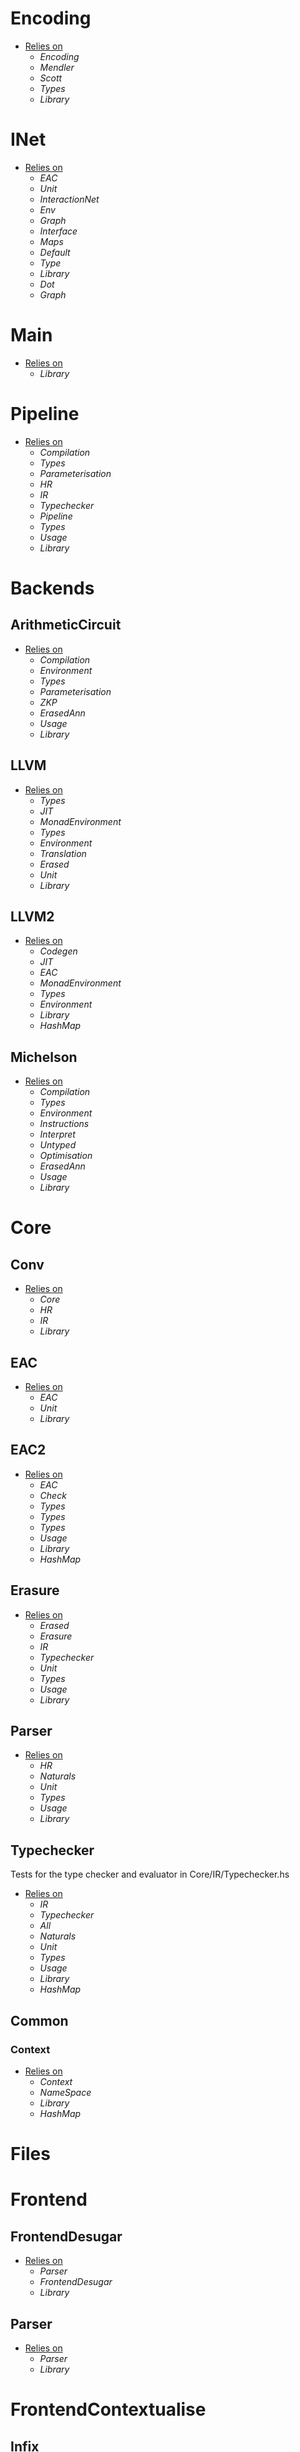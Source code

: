 * Encoding
- _Relies on_
  + [[Encoding]]
  + [[Mendler]]
  + [[Scott]]
  + [[Types]]
  + [[Library]]
* INet
- _Relies on_
  + [[EAC]]
  + [[Unit]]
  + [[InteractionNet]]
  + [[Env]]
  + [[Graph]]
  + [[Interface]]
  + [[Maps]]
  + [[Default]]
  + [[Type]]
  + [[Library]]
  + [[Dot]]
  + [[Graph]]
* Main
- _Relies on_
  + [[Library]]
* Pipeline
- _Relies on_
  + [[Compilation]]
  + [[Types]]
  + [[Parameterisation]]
  + [[HR]]
  + [[IR]]
  + [[Typechecker]]
  + [[Pipeline]]
  + [[Types]]
  + [[Usage]]
  + [[Library]]
* Backends
** ArithmeticCircuit
- _Relies on_
  + [[Compilation]]
  + [[Environment]]
  + [[Types]]
  + [[Parameterisation]]
  + [[ZKP]]
  + [[ErasedAnn]]
  + [[Usage]]
  + [[Library]]
** LLVM
- _Relies on_
  + [[Types]]
  + [[JIT]]
  + [[MonadEnvironment]]
  + [[Types]]
  + [[Environment]]
  + [[Translation]]
  + [[Erased]]
  + [[Unit]]
  + [[Library]]
** LLVM2
- _Relies on_
  + [[Codegen]]
  + [[JIT]]
  + [[EAC]]
  + [[MonadEnvironment]]
  + [[Types]]
  + [[Environment]]
  + [[Library]]
  + [[HashMap]]
** Michelson
- _Relies on_
  + [[Compilation]]
  + [[Types]]
  + [[Environment]]
  + [[Instructions]]
  + [[Interpret]]
  + [[Untyped]]
  + [[Optimisation]]
  + [[ErasedAnn]]
  + [[Usage]]
  + [[Library]]
* Core
** Conv
- _Relies on_
  + [[Core]]
  + [[HR]]
  + [[IR]]
  + [[Library]]
** EAC
- _Relies on_
  + [[EAC]]
  + [[Unit]]
  + [[Library]]
** EAC2
- _Relies on_
  + [[EAC]]
  + [[Check]]
  + [[Types]]
  + [[Types]]
  + [[Types]]
  + [[Usage]]
  + [[Library]]
  + [[HashMap]]
** Erasure
- _Relies on_
  + [[Erased]]
  + [[Erasure]]
  + [[IR]]
  + [[Typechecker]]
  + [[Unit]]
  + [[Types]]
  + [[Usage]]
  + [[Library]]
** Parser <<Core/Parser>>
- _Relies on_
  + [[HR]]
  + [[Naturals]]
  + [[Unit]]
  + [[Types]]
  + [[Usage]]
  + [[Library]]
** Typechecker
Tests for the type checker and evaluator in Core/IR/Typechecker.hs
- _Relies on_
  + [[IR]]
  + [[Typechecker]]
  + [[All]]
  + [[Naturals]]
  + [[Unit]]
  + [[Types]]
  + [[Usage]]
  + [[Library]]
  + [[HashMap]]
** Common
*** Context
- _Relies on_
  + [[Context]]
  + [[NameSpace]]
  + [[Library]]
  + [[HashMap]]
* Files
* Frontend
** FrontendDesugar
- _Relies on_
  + [[Parser]]
  + [[FrontendDesugar]]
  + [[Library]]
** Parser <<Frontend/Parser>>
- _Relies on_
  + [[Parser]]
  + [[Library]]
* FrontendContextualise
** Infix
*** ShuntYard
- _Relies on_
  + [[ShuntYard]]
  + [[Library]]
** Module
*** Open
- _Relies on_
  + [[Context]]
  + [[NameSpace]]
  + [[Environment]]
  + [[Types]]
  + [[Library]]
  + [[HashMap]]
* Nets
** Combinators
- _Relies on_
  + [[Env]]
  + [[Graph]]
  + [[Interface]]
  + [[Combinators]]
  + [[Library]]
** Default
- _Relies on_
  + [[Env]]
  + [[Graph]]
  + [[Interface]]
  + [[Default]]
  + [[Library]]
* examples
